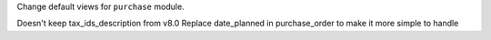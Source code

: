 Change default views for ``purchase`` module.

Doesn't keep tax_ids_description from v8.0
Replace date_planned in purchase_order to make it more simple to handle